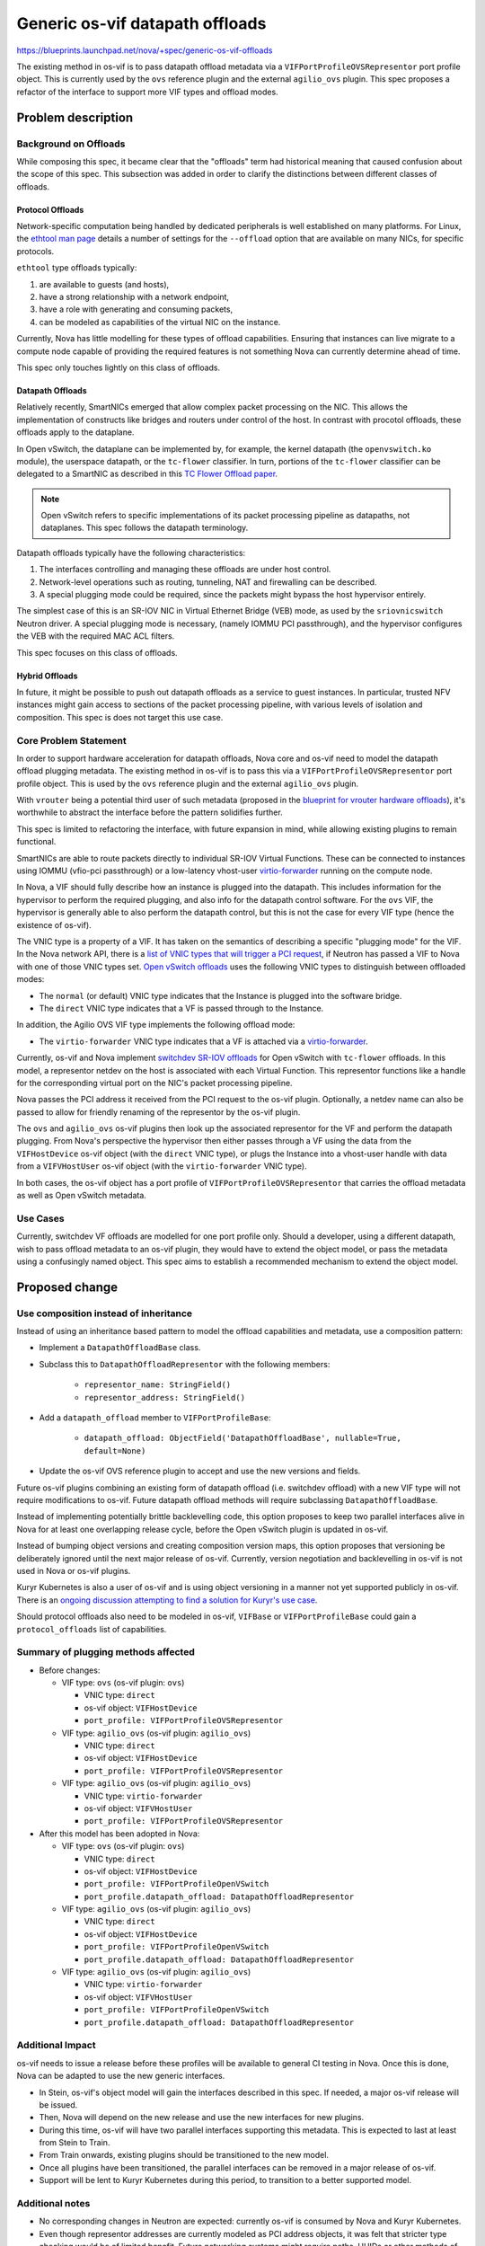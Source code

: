 ..
 This work is licensed under a Creative Commons Attribution 3.0 Unported
 License.

 http://creativecommons.org/licenses/by/3.0/legalcode

================================
Generic os-vif datapath offloads
================================

https://blueprints.launchpad.net/nova/+spec/generic-os-vif-offloads

The existing method in os-vif is to pass datapath offload metadata via a
``VIFPortProfileOVSRepresentor`` port profile object. This is currently used by
the ``ovs`` reference plugin and the external ``agilio_ovs`` plugin. This spec
proposes a refactor of the interface to support more VIF types and offload
modes.

Problem description
===================

Background on Offloads
----------------------

While composing this spec, it became clear that the "offloads" term had
historical meaning that caused confusion about the scope of this spec. This
subsection was added in order to clarify the distinctions between different
classes of offloads.

Protocol Offloads
~~~~~~~~~~~~~~~~~

Network-specific computation being handled by dedicated peripherals is well
established on many platforms. For Linux, the `ethtool man page`_ details a
number of settings for the ``--offload`` option that are available on many
NICs, for specific protocols.

``ethtool`` type offloads typically:

#. are available to guests (and hosts),
#. have a strong relationship with a network endpoint,
#. have a role with generating and consuming packets,
#. can be modeled as capabilities of the virtual NIC on the instance.

Currently, Nova has little modelling for these types of offload capabilities.
Ensuring that instances can live migrate to a compute node capable of
providing the required features is not something Nova can currently determine
ahead of time.

This spec only touches lightly on this class of offloads.

Datapath Offloads
~~~~~~~~~~~~~~~~~

Relatively recently, SmartNICs emerged that allow complex packet processing on
the NIC. This allows the implementation of constructs like bridges and routers
under control of the host. In contrast with procotol offloads, these offloads
apply to the dataplane.

In Open vSwitch, the dataplane can be implemented by, for example, the kernel
datapath (the ``openvswitch.ko`` module), the userspace datapath, or the
``tc-flower`` classifier. In turn, portions of the ``tc-flower`` classifier can
be delegated to a SmartNIC as described in this `TC Flower Offload paper`_.

.. note:: Open vSwitch refers to specific implementations of its packet
          processing pipeline as datapaths, not dataplanes. This spec follows
          the datapath terminology.

Datapath offloads typically have the following characteristics:

#. The interfaces controlling and managing these offloads are under host
   control.
#. Network-level operations such as routing, tunneling, NAT and firewalling can
   be described.
#. A special plugging mode could be required, since the packets might bypass
   the host hypervisor entirely.

The simplest case of this is an SR-IOV NIC in Virtual Ethernet Bridge (VEB)
mode, as used by the ``sriovnicswitch`` Neutron driver. A special plugging mode
is necessary, (namely IOMMU PCI passthrough), and the hypervisor configures the
VEB with the required MAC ACL filters.

This spec focuses on this class of offloads.

Hybrid Offloads
~~~~~~~~~~~~~~~

In future, it might be possible to push out datapath offloads as a service to
guest instances. In particular, trusted NFV instances might gain access to
sections of the packet processing pipeline, with various levels of isolation
and composition. This spec is does not target this use case.

Core Problem Statement
----------------------

In order to support hardware acceleration for datapath offloads, Nova
core and os-vif need to model the datapath offload plugging metadata. The
existing method in os-vif is to pass this via a
``VIFPortProfileOVSRepresentor`` port profile object. This is used by the
``ovs`` reference plugin and the external ``agilio_ovs`` plugin.

With ``vrouter`` being a potential third user of such metadata (proposed in the
`blueprint for vrouter hardware offloads`_), it's worthwhile to abstract the
interface before the pattern solidifies further.

This spec is limited to refactoring the interface, with future expansion in
mind, while allowing existing plugins to remain functional.

SmartNICs are able to route packets directly to individual SR-IOV Virtual
Functions. These can be connected to instances using IOMMU (vfio-pci
passthrough) or a low-latency vhost-user `virtio-forwarder`_ running on the
compute node.

In Nova, a VIF should fully describe how an instance is plugged into the
datapath. This includes information for the hypervisor to perform the required
plugging, and also info for the datapath control software. For the ``ovs`` VIF,
the hypervisor is generally able to also perform the datapath control, but this
is not the case for every VIF type (hence the existence of os-vif).

The VNIC type is a property of a VIF. It has taken on the semantics of
describing a specific "plugging mode" for the VIF. In the Nova network API,
there is a `list of VNIC types that will trigger a PCI request`_, if Neutron
has passed a VIF to Nova with one of those VNIC types set. `Open vSwitch
offloads`_ uses the following VNIC types to distinguish between offloaded
modes:

* The ``normal`` (or default) VNIC type indicates that the Instance is plugged
  into the software bridge.
* The ``direct`` VNIC type indicates that a VF is passed through to the
  Instance.

In addition, the Agilio OVS VIF type implements the following offload mode:

* The ``virtio-forwarder`` VNIC type indicates that a VF is attached via a
  `virtio-forwarder`_.

Currently, os-vif and Nova implement `switchdev SR-IOV offloads`_ for Open
vSwitch with ``tc-flower`` offloads. In this model, a representor netdev on the
host is associated with each Virtual Function. This representor functions like
a handle for the corresponding virtual port on the NIC's packet processing
pipeline.

Nova passes the PCI address it received from the PCI request to the os-vif
plugin. Optionally, a netdev name can also be passed to allow for friendly
renaming of the representor by the os-vif plugin.

The ``ovs`` and ``agilio_ovs`` os-vif plugins then look up the associated
representor for the VF and perform the datapath plugging. From Nova's
perspective the hypervisor then either passes through a VF using the data from
the ``VIFHostDevice`` os-vif object (with the ``direct`` VNIC type), or plugs
the Instance into a vhost-user handle with data from a ``VIFVHostUser`` os-vif
object (with the ``virtio-forwarder`` VNIC type).

In both cases, the os-vif object has a port profile of
``VIFPortProfileOVSRepresentor`` that carries the offload metadata as well as
Open vSwitch metadata.

Use Cases
---------

Currently, switchdev VF offloads are modelled for one port profile only. Should
a developer, using a different datapath, wish to pass offload metadata to an
os-vif plugin, they would have to extend the object model, or pass the metadata
using a confusingly named object. This spec aims to establish a recommended
mechanism to extend the object model.

Proposed change
===============

Use composition instead of inheritance
--------------------------------------

Instead of using an inheritance based pattern to model the offload
capabilities and metadata, use a composition pattern:

* Implement a ``DatapathOffloadBase`` class.

* Subclass this to ``DatapathOffloadRepresentor`` with the following members:

    * ``representor_name: StringField()``
    * ``representor_address: StringField()``

* Add a ``datapath_offload`` member to ``VIFPortProfileBase``:

    * ``datapath_offload: ObjectField('DatapathOffloadBase', nullable=True,
      default=None)``

* Update the os-vif OVS reference plugin to accept and use the new versions and
  fields.

Future os-vif plugins combining an existing form of datapath offload (i.e.
switchdev offload) with a new VIF type will not require modifications to
os-vif. Future datapath offload methods will require subclassing
``DatapathOffloadBase``.

Instead of implementing potentially brittle backlevelling code, this option
proposes to keep two parallel interfaces alive in Nova for at least one
overlapping release cycle, before the Open vSwitch plugin is updated in os-vif.

Instead of bumping object versions and creating composition version maps, this
option proposes that versioning be deliberately ignored until the next major
release of os-vif. Currently, version negotiation and backlevelling in os-vif
is not used in Nova or os-vif plugins.

Kuryr Kubernetes is also a user of os-vif and is using object versioning in a
manner not yet supported publicly in os-vif. There is an `ongoing discussion
attempting to find a solution for Kuryr's use case`_.

Should protocol offloads also need to be modeled in os-vif, ``VIFBase`` or
``VIFPortProfileBase`` could gain a ``protocol_offloads`` list of capabilities.

Summary of plugging methods affected
------------------------------------

* Before changes:

  * VIF type: ``ovs`` (os-vif plugin: ``ovs``)

    * VNIC type: ``direct``
    * os-vif object: ``VIFHostDevice``
    * ``port_profile: VIFPortProfileOVSRepresentor``

  * VIF type: ``agilio_ovs`` (os-vif plugin: ``agilio_ovs``)

    * VNIC type: ``direct``
    * os-vif object: ``VIFHostDevice``
    * ``port_profile: VIFPortProfileOVSRepresentor``

  * VIF type: ``agilio_ovs`` (os-vif plugin: ``agilio_ovs``)

    * VNIC type: ``virtio-forwarder``
    * os-vif object: ``VIFVHostUser``
    * ``port_profile: VIFPortProfileOVSRepresentor``

* After this model has been adopted in Nova:

  * VIF type: ``ovs`` (os-vif plugin: ``ovs``)

    * VNIC type: ``direct``
    * os-vif object: ``VIFHostDevice``
    * ``port_profile: VIFPortProfileOpenVSwitch``
    * ``port_profile.datapath_offload: DatapathOffloadRepresentor``

  * VIF type: ``agilio_ovs`` (os-vif plugin: ``agilio_ovs``)

    * VNIC type: ``direct``
    * os-vif object: ``VIFHostDevice``
    * ``port_profile: VIFPortProfileOpenVSwitch``
    * ``port_profile.datapath_offload: DatapathOffloadRepresentor``

  * VIF type: ``agilio_ovs`` (os-vif plugin: ``agilio_ovs``)

    * VNIC type: ``virtio-forwarder``
    * os-vif object: ``VIFVHostUser``
    * ``port_profile: VIFPortProfileOpenVSwitch``
    * ``port_profile.datapath_offload: DatapathOffloadRepresentor``


Additional Impact
-----------------

os-vif needs to issue a release before these profiles will be available to
general CI testing in Nova. Once this is done, Nova can be adapted to use the
new generic interfaces.

* In Stein, os-vif's object model will gain the interfaces described in this
  spec. If needed, a major os-vif release will be issued.
* Then, Nova will depend on the new release and use the new interfaces for new
  plugins.
* During this time, os-vif will have two parallel interfaces supporting this
  metadata. This is expected to last at least from Stein to Train.
* From Train onwards, existing plugins should be transitioned to the new
  model.
* Once all plugins have been transitioned, the parallel interfaces can be
  removed in a major release of os-vif.
* Support will be lent to Kuryr Kubernetes during this period, to transition to
  a better supported model.

Additional notes
----------------

* No corresponding changes in Neutron are expected: currently os-vif is
  consumed by Nova and Kuryr Kubernetes.
* Even though representor addresses are currently modeled as PCI address
  objects, it was felt that stricter type checking would be of limited
  benefit. Future networking systems might require paths, UUIDs or other
  methods of describing representors. Leaving the address member a string was
  deemed an acceptable compromise.
* The main concern raised against composition over inheritance was the increase
  of the serialization size of the objects.

Alternatives
------------

During the development of this spec it was not immediately clear whether the
composition or inheritance model would be the consensus solution. Because the
two models have wildly different effects on future code, it was decided that
both be implemented in order to compare and contrast.

The implementation for the inheritance model is illustrated in
https://review.openstack.org/608693

Use inheritance to create a generic representor profile
~~~~~~~~~~~~~~~~~~~~~~~~~~~~~~~~~~~~~~~~~~~~~~~~~~~~~~~

Keep using an inheritance based pattern to model the offload capabilities and
metadata:

* Implement ``VIFPortProfileRepresentor`` by subclassing ``VIFPortProfileBase``
  and adding the following members:

    * ``representor_name: StringField(nullable=True)``
    * ``representor_address: StringField()``

Summary of new plugging methods available in an inheritance model
~~~~~~~~~~~~~~~~~~~~~~~~~~~~~~~~~~~~~~~~~~~~~~~~~~~~~~~~~~~~~~~~~

* After os-vif changes:

  * Generic VIF with SR-IOV passthrough:

    * VNIC type: ``direct``
    * os-vif object: ``VIFHostDevice``
    * ``port_profile: VIFPortProfileRepresentor``

  * Generic VIF with virtio-forwarder:

    * VNIC type: ``virtio-forwarder``
    * os-vif object: ``VIFVHostUser``
    * ``port_profile: VIFPortProfileRepresentor``

Other alternatives considered
~~~~~~~~~~~~~~~~~~~~~~~~~~~~~

Other alternatives proposed require much more invasive patches to Nova and
os-vif:

* Create a new VIF type for every future datapath/offload combination.

* The inheritance based pattern could be made more generic by renaming the
  ``VIFPortProfileOVSRepresentor`` class to ``VIFPortProfileRepresentor`` as
  illustrated in https://review.openstack.org/608448

* The versioned objects could be backleveled by using a suitable negotiation
  mechanism to provide overlap.

Data model impact
-----------------

None

REST API impact
---------------

None

Security impact
---------------

os-vif plugins run with elevated privileges, but no new functionality will be
implemented.

Notifications impact
--------------------

None

Other end user impact
---------------------

None

Performance Impact
------------------

Extending the model in this fashion adds more bytes to the VIF objects passed
to the os-vif plugin. At the moment, this effect is negligible, but when the
objects are serialized and passed over the wire, this will increase the size of
the API messages.

However, it's very likely that the object model would undergo a major
version change with a redesign, before this becomes a problem.

Other deployer impact
---------------------

Deployers might notice a deprecation warning in logs if Nova, os-vif or the
os-vif plugin is out of sync.

Developer impact
----------------

Core os-vif semantics will be slightly changed. The details for extending
os-vif objects would be slightly more established.

Upgrade impact
--------------

The minimum required version of os-vif in Nova wil be bumped in both
``requirements.txt`` and ``lower-constraints.txt``. Deployers should be
following at least those minimums.

Implementation
==============

Assignee(s)
-----------

Primary assignee:
  Jan Gutter <jan.gutter@netronome.com>

Work Items
----------

* Implementation of the composition model in os-vif:
  https://review.openstack.org/572081

* Adopt the new os-vif interfaces in Nova. This would likely happen after a
  major version release of os-vif.

Dependencies
============

* After both options have been reviewed, and the chosen version has been
  merged, an os-vif release needs to be made.

* When updating Nova to use the newer release of os-vif, the corresponding
  changes should be made to move away from the deprecated classes. This change
  is expected to be minimal.

Testing
=======

* Unit tests for the os-vif changes will test the object model impact.

* Third-party CI is already testing the accelerated plugging modes, no new
  new functionality needs to be tested.

Documentation Impact
====================

The os-vif development documentation will be updated with the new classes.

References
==========

* `ethtool man page`_
* `TC Flower Offload paper`_
* `virtio-forwarder`_
* `Open vSwitch offloads`_
* `switchdev SR-IOV offloads`_
* `blueprint for vrouter hardware offloads`_
* `list of VNIC types that will trigger a PCI request`_
* `section in the API where the PCI request is triggered`_
* `ongoing discussion attempting to find a solution for Kuryr's use case`_

.. _`ethtool man page`: http://man7.org/linux/man-pages/man8/ethtool.8.html
.. _`TC Flower Offload paper`: https://www.netdevconf.org/2.2/papers/horman-tcflower-talk.pdf
.. _`virtio-forwarder`: http://virtio-forwarder.readthedocs.io/en/latest/
.. _`Open vSwitch offloads`: https://docs.openstack.org/neutron/queens/admin/config-ovs-offload.html
.. _`switchdev SR-IOV offloads`: https://netdevconf.org/1.2/slides/oct6/04_gerlitz_efraim_introduction_to_switchdev_sriov_offloads.pdf
.. _`blueprint for vrouter hardware offloads`: https://blueprints.launchpad.net/nova/+spec/vrouter-hw-offloads
.. _`list of VNIC types that will trigger a PCI request`: https://github.com/openstack/nova/blob/e3eb5f916580a9bab8f67b0fd685c6b3b23a97b7/nova/network/model.py#L111
.. _`section in the API where the PCI request is triggered`: https://github.com/openstack/nova/blob/e3eb5f916580a9bab8f67b0fd685c6b3b23a97b7/nova/network/neutronv2/api.py#L1921
.. _`ongoing discussion attempting to find a solution for Kuryr's use case`: http://lists.openstack.org/pipermail/openstack-discuss/2018-December/000569.html
